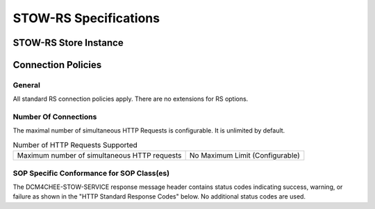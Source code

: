 STOW-RS Specifications
^^^^^^^^^^^^^^^^^^^^^^

.. _stow-rs-store-instances:

STOW-RS Store Instance
""""""""""""""""""""""

.. csv-table:: STOW-RS Store Instances Specification
   :header: "Category", "Restrictions"
   :file: store-instances-specs.csv

.. _stow-rs-connection-policies:

Connection Policies
"""""""""""""""""""

.. _stow-rs-general:

General
'''''''
All standard RS connection policies apply. There are no extensions for RS options.

.. _stow-rs-number-of-connections:

Number Of Connections
'''''''''''''''''''''
The maximal number of simultaneous HTTP Requests is configurable. It is unlimited by default.

.. csv-table:: Number of HTTP Requests Supported

   "Maximum number of simultaneous HTTP requests", "No Maximum Limit (Configurable)"

.. _stow-rs-sop-specific-conformance-for-sop-classes:

SOP Specific Conformance for SOP Class(es)
''''''''''''''''''''''''''''''''''''''''''
The DCM4CHEE-STOW-SERVICE response message header contains status codes indicating success, warning, or failure as shown in the "HTTP Standard Response Codes" below. No additional status codes are used.

.. csv-table:: HTTP Standard Response Codes
   :header: "Service Status", "HTTP Status Code", "STOW-RS Description"
   :file: http-standard-response-codes.csv